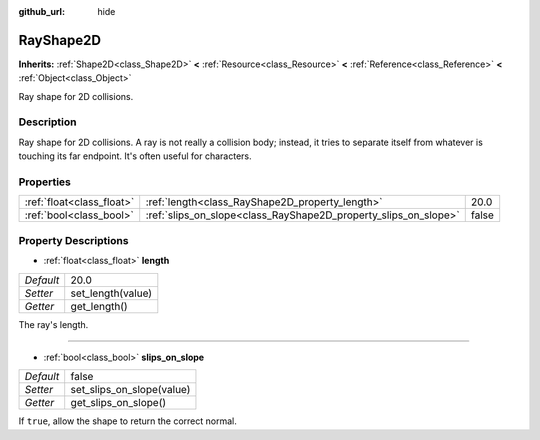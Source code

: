 :github_url: hide

.. Generated automatically by doc/tools/makerst.py in Godot's source tree.
.. DO NOT EDIT THIS FILE, but the RayShape2D.xml source instead.
.. The source is found in doc/classes or modules/<name>/doc_classes.

.. _class_RayShape2D:

RayShape2D
==========

**Inherits:** :ref:`Shape2D<class_Shape2D>` **<** :ref:`Resource<class_Resource>` **<** :ref:`Reference<class_Reference>` **<** :ref:`Object<class_Object>`

Ray shape for 2D collisions.

Description
-----------

Ray shape for 2D collisions. A ray is not really a collision body; instead, it tries to separate itself from whatever is touching its far endpoint. It's often useful for characters.

Properties
----------

+---------------------------+-----------------------------------------------------------------+-------+
| :ref:`float<class_float>` | :ref:`length<class_RayShape2D_property_length>`                 | 20.0  |
+---------------------------+-----------------------------------------------------------------+-------+
| :ref:`bool<class_bool>`   | :ref:`slips_on_slope<class_RayShape2D_property_slips_on_slope>` | false |
+---------------------------+-----------------------------------------------------------------+-------+

Property Descriptions
---------------------

.. _class_RayShape2D_property_length:

- :ref:`float<class_float>` **length**

+-----------+-------------------+
| *Default* | 20.0              |
+-----------+-------------------+
| *Setter*  | set_length(value) |
+-----------+-------------------+
| *Getter*  | get_length()      |
+-----------+-------------------+

The ray's length.

----

.. _class_RayShape2D_property_slips_on_slope:

- :ref:`bool<class_bool>` **slips_on_slope**

+-----------+---------------------------+
| *Default* | false                     |
+-----------+---------------------------+
| *Setter*  | set_slips_on_slope(value) |
+-----------+---------------------------+
| *Getter*  | get_slips_on_slope()      |
+-----------+---------------------------+

If ``true``, allow the shape to return the correct normal.

